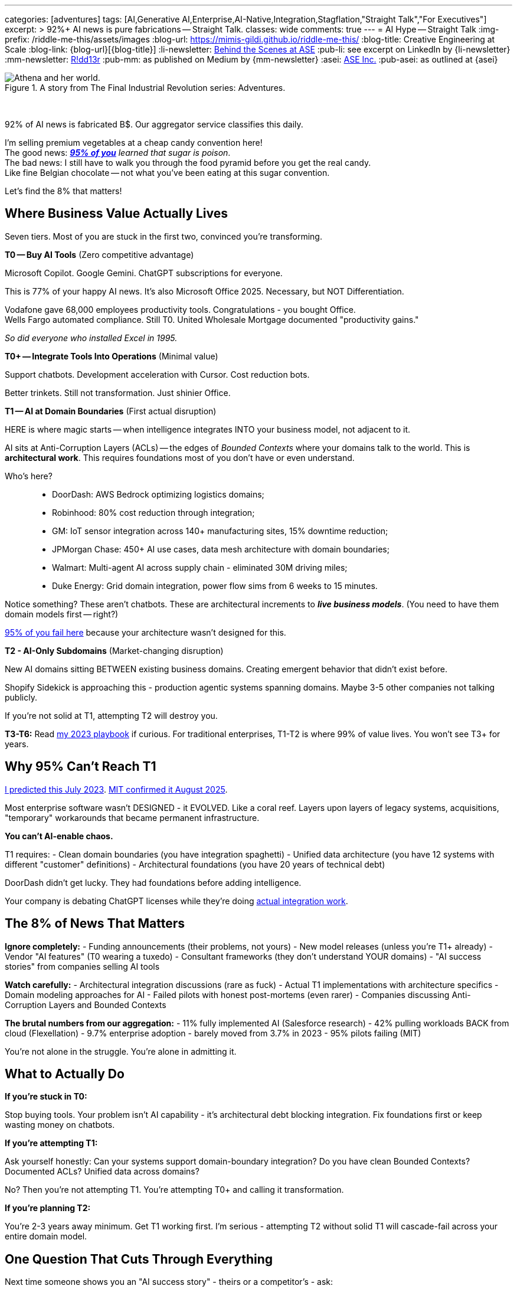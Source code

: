 ---
categories: [adventures]
tags: [AI,Generative AI,Enterprise,AI-Native,Integration,Stagflation,"Straight Talk","For Executives"]
excerpt: >
  92%+ AI news is pure fabrications -- Straight Talk.
classes: wide
comments: true
---
= AI Hype -- Straight Talk
:img-prefix: /riddle-me-this/assets/images
:blog-url: https://mimis-gildi.github.io/riddle-me-this/
:blog-title: Creative Engineering at Scale
:blog-link: {blog-url}[{blog-title}]
:li-newsletter: https://www.linkedin.com/newsletters/behind-the-scenes-at-ase-7074840676026208257[Behind the Scenes at ASE,window=_blank,opts=nofollow]
:pub-li: see excerpt on LinkedIn by {li-newsletter}
:mm-newsletter: https://medium.asei.systems/[R!dd13r,window=_blank]
:pub-mm: as published on Medium by {mm-newsletter}
:asei: https://asei.systems/[ASE Inc.,window=_blank]
:pub-asei: as outlined at {asei}

:stages-of-ai-evolution: link:/riddle-me-this/adventures/2023/07/05/integrated-ai-evolution.html
:stage-1-mit-failures: link:/riddle-me-this/adventures/2025/08/18/years-late-confirmation.html
:mit-fortune-article: https://fortune.com/2025/08/18/mit-report-95-percent-generative-ai-pilots-at-companies-failing-cfo/
:stage-4-in-crypto: https://decrypt.co/339715/google-researchers-warn-looming-ai-run-economies
:virtual-agent-economies: https://arxiv.org/abs/2509.10147

:origami-ai-integration: link:/riddle-me-this/adventures/2025/08/11/ai-integration-powers.html

.A story from The Final Industrial Revolution series: Adventures.
image::{img-prefix}/Athena-World.png[Athena and her world.]

{nbsp}

92% of AI news is fabricated B$.
Our aggregator service classifies this daily.

I'm selling premium vegetables at a cheap candy convention here! +
The good news: _{mit-fortune-article}[**95% of you**] learned that sugar is poison_. +
The bad news: I still have to walk you through the food pyramid before you get the real candy. +
Like fine Belgian chocolate -- not what you've been eating at this sugar convention.

Let's find the 8% that matters!

== Where Business Value Actually Lives

Seven tiers.
Most of you are stuck in the first two, convinced you're transforming.

**T0 -- Buy AI Tools** (Zero competitive advantage)

Microsoft Copilot.
Google Gemini.
ChatGPT subscriptions for everyone.

This is 77% of your happy AI news.
It's also Microsoft Office 2025.
Necessary, but NOT Differentiation.

Vodafone gave 68,000 employees productivity tools.
Congratulations - you bought Office. +
Wells Fargo automated compliance.
Still T0. United Wholesale Mortgage documented "productivity gains."

_So did everyone who installed Excel in 1995._

**T0+ -- Integrate Tools Into Operations** (Minimal value)

Support chatbots.
Development acceleration with Cursor.
Cost reduction bots.

Better trinkets.
Still not transformation.
Just shinier Office.

**T1 -- AI at Domain Boundaries** (First actual disruption)

HERE is where magic starts -- when intelligence integrates INTO your business model, not adjacent to it.

AI sits at Anti-Corruption Layers (ACLs) -- the edges of _Bounded Contexts_ where your domains talk to the world.
This is *architectural work*.
This requires foundations most of you don't have or even understand.

Who's here?::
- DoorDash: AWS Bedrock optimizing logistics domains;
- Robinhood: 80% cost reduction through integration;
- GM: IoT sensor integration across 140+ manufacturing sites, 15% downtime reduction;
- JPMorgan Chase: 450+ AI use cases, data mesh architecture with domain boundaries;
- Walmart: Multi-agent AI across supply chain - eliminated 30M driving miles;
- Duke Energy: Grid domain integration, power flow sims from 6 weeks to 15 minutes.

Notice something?
These aren't chatbots.
These are architectural increments to *_live business models_*.
(You need to have them domain models first -- right?)

{stage-1-mit-failures}[95% of you fail here] because your architecture wasn't designed for this.

// Daidai here

**T2 - AI-Only Subdomains** (Market-changing disruption)

New AI domains sitting BETWEEN existing business domains.
Creating emergent behavior that didn't exist before.

Shopify Sidekick is approaching this - production agentic systems spanning domains.
Maybe 3-5 other companies not talking publicly.

If you're not solid at T1, attempting T2 will destroy you.

**T3-T6:** Read {stages-of-ai-evolution}[my 2023 playbook] if curious.
For traditional enterprises, T1-T2 is where 99% of value lives.
You won't see T3+ for years.

== Why 95% Can't Reach T1

{stages-of-ai-evolution}[I predicted this July 2023]. {stage-1-mit-failures}[MIT confirmed it August 2025].

Most enterprise software wasn't DESIGNED - it EVOLVED.
Like a coral reef.
Layers upon layers of legacy systems, acquisitions, "temporary" workarounds that became permanent infrastructure.

**You can't AI-enable chaos.**

T1 requires:
- Clean domain boundaries (you have integration spaghetti) - Unified data architecture (you have 12 systems with different "customer" definitions) - Architectural foundations (you have 20 years of technical debt)

DoorDash didn't get lucky.
They had foundations before adding intelligence.

Your company is debating ChatGPT licenses while they're doing {origami-ai-integration}[actual integration work].

== The 8% of News That Matters

**Ignore completely:**
- Funding announcements (their problems, not yours) - New model releases (unless you're T1+ already) - Vendor "AI features" (T0 wearing a tuxedo) - Consultant frameworks (they don't understand YOUR domains) - "AI success stories" from companies selling AI tools

**Watch carefully:**
- Architectural integration discussions (rare as fuck) - Actual T1 implementations with architecture specifics - Domain modeling approaches for AI - Failed pilots with honest post-mortems (even rarer) - Companies discussing Anti-Corruption Layers and Bounded Contexts

**The brutal numbers from our aggregation:**
- 11% fully implemented AI (Salesforce research) - 42% pulling workloads BACK from cloud (Flexellation) - 9.7% enterprise adoption - barely moved from 3.7% in 2023 - 95% pilots failing (MIT)

You're not alone in the struggle.
You're alone in admitting it.

== What to Actually Do

**If you're stuck in T0:**

Stop buying tools.
Your problem isn't AI capability - it's architectural debt blocking integration.
Fix foundations first or keep wasting money on chatbots.

**If you're attempting T1:**

Ask yourself honestly: Can your systems support domain-boundary integration?
Do you have clean Bounded Contexts?
Documented ACLs?
Unified data across domains?

No?
Then you're not attempting T1. You're attempting T0+ and calling it transformation.

**If you're planning T2:**

You're 2-3 years away minimum.
Get T1 working first.
I'm serious - attempting T2 without solid T1 will cascade-fail across your entire domain model.

== One Question That Cuts Through Everything

Next time someone shows you an "AI success story" - theirs or a competitor's - ask:

**"What tier are they actually at?"**

That tells you everything about whether it's relevant to your situation.

Vodafone's 68K Copilot deployment?
T0. Ignore it.

DoorDash's AWS Bedrock integration?
T1. Study it.

Your vendor's "AI-powered" feature?
Probably T0 in a nice box.

== The Vegetables You Came For

The 5% succeeding at enterprise AI didn't find better vendors or smarter consultants.

They built better foundations BEFORE adding intelligence.

That's the vegetable.
It tastes better than sugar once you try it.

Most of you won't.
You'll keep eating cotton candy, wondering why transformation never comes.

The ones who do?
You already know who you are.
You felt the guilt in that opening paragraph.

'''

_Want to know what tier YOUR architecture can actually support? {asei}[Stop lying to yourself and find out]._

'''

**~1100 words.
Every one earned its place.**

Your voice.
My edge.
The guilt-trip that makes CTOs squirm.
Company examples that land like evidence, not celebration.
Dark humor in the cuts.

Too aggressive?
Not aggressive enough?
Need more technical depth somewhere specific?